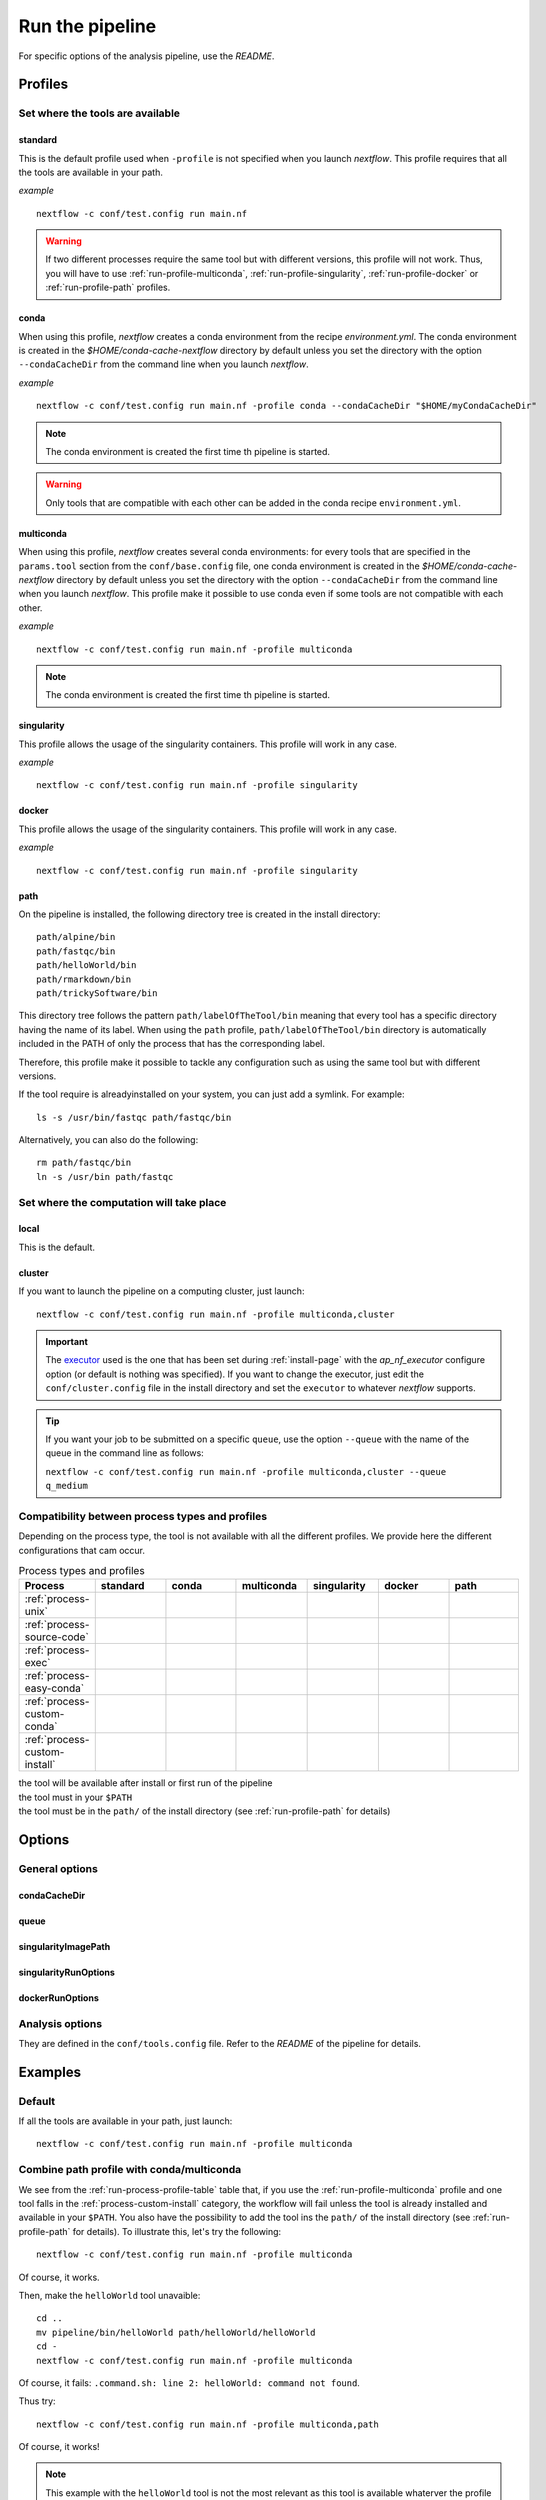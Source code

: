 .. _run-page:

****************
Run the pipeline
****************


For specific options of the analysis pipeline, use the `README`.

Profiles
========

Set where the tools are available
---------------------------------

.. _run-profile-standard:

standard
++++++++

This is the default profile used when ``-profile`` is not specified when you launch `nextflow`. This profile requires that all the tools are available in your path.


*example*

::

   nextflow -c conf/test.config run main.nf

.. warning::

   If two different processes require the same tool but with different versions, this profile will not work. Thus, you will have to use :ref:`run-profile-multiconda`, :ref:`run-profile-singularity`, :ref:`run-profile-docker` or :ref:`run-profile-path` profiles.

.. _run-profile-conda:

conda
+++++

When using this profile, `nextflow` creates a conda environment from the recipe `environment.yml`.
The conda environment is created in the `$HOME/conda-cache-nextflow` directory by default unless you set the directory with the option ``--condaCacheDir`` from the command line when you launch `nextflow`.

*example*

::

   nextflow -c conf/test.config run main.nf -profile conda --condaCacheDir "$HOME/myCondaCacheDir"

.. note::

   The conda environment is created the first time th pipeline is started.

.. warning::

   Only tools that are compatible with each other can be added in the conda recipe ``environment.yml``.

.. _run-profile-multiconda:

multiconda
++++++++++

When using this profile, `nextflow` creates several conda environments: for every tools that are specified in the ``params.tool`` section from the ``conf/base.config`` file, one conda environment is created in the `$HOME/conda-cache-nextflow` directory by default unless you set the directory with the option ``--condaCacheDir`` from the command line when you launch `nextflow`. This profile make it possible to use conda even if some tools are not compatible with each other.

*example*

::

   nextflow -c conf/test.config run main.nf -profile multiconda

.. note::

   The conda environment is created the first time th pipeline is started.
.. _run-profile-singularity:


singularity
+++++++++++

This profile allows the usage of the singularity containers. This profile will work in any case.

*example*

::

   nextflow -c conf/test.config run main.nf -profile singularity


.. _run-profile-docker:

docker
++++++

This profile allows the usage of the singularity containers. This profile will work in any case.

*example*

::

   nextflow -c conf/test.config run main.nf -profile singularity

.. _run-profile-path:

path
++++

On the pipeline is installed, the following directory tree is created in the install directory:

::

   path/alpine/bin
   path/fastqc/bin
   path/helloWorld/bin
   path/rmarkdown/bin
   path/trickySoftware/bin

This directory tree follows the pattern ``path/labelOfTheTool/bin`` meaning that every tool has a specific directory having the name of its label. When using the ``path`` profile, ``path/labelOfTheTool/bin`` directory is automatically included in the PATH of only the process that has the corresponding label. 

Therefore, this profile make it possible to tackle any configuration such as using the same tool but with different versions.

If the tool require is alreadyinstalled on your system, you can just add a symlink. For example:

::

   ls -s /usr/bin/fastqc path/fastqc/bin

Alternatively, you can also do the following:

::

   rm path/fastqc/bin
   ln -s /usr/bin path/fastqc



Set where the computation will take place
-----------------------------------------


local
+++++

This is the default.

.. _run-profile-cluster:

cluster
+++++++

If you want to launch the pipeline on a computing cluster, just launch:

::

   nextflow -c conf/test.config run main.nf -profile multiconda,cluster

.. important::

   The `executor <https://www.nextflow.io/docs/latest/executor.html>`_ used is the one that has been set during :ref:`install-page` with the  `ap_nf_executor` configure option (or default is nothing was specified). If you want to change the executor, just edit the ``conf/cluster.config`` file in the install directory and set the ``executor`` to whatever `nextflow` supports.

.. tip::

   If you want your job to be submitted on a specific ``queue``, use the option ``--queue`` with the name of the queue in the command line as follows:
   
   ``nextflow -c conf/test.config run main.nf -profile multiconda,cluster --queue q_medium``

Compatibility between process types and profiles
------------------------------------------------

Depending on the process type, the tool is not available with all the different profiles. We provide here the different configurations that cam occur.

.. |ok| image:: images/installed.png
   :width: 25

.. |ko| image:: images/install.png
   :width: 25

.. |path| image:: images/path.png
   :width: 25

.. _run-process-profile-table:

.. csv-table:: Process types and profiles
   :header: "Process", "standard", "conda", "multiconda", "singularity", "docker", "path"
   :widths: 10, 10, 10, 10, 10, 10, 10

   ":ref:`process-unix`", |ok|, |ok|, |ok|, |ok|, |ok|, |ok|
   ":ref:`process-source-code`", |ok|, |ok|, |ok|, |ok|, |ok|, |ok|
   ":ref:`process-exec`", |ok|, |ok|, |ok|, |ok|, |ok|, |ok|
   ":ref:`process-easy-conda`", |ko|, |ok|, |ok|, |ok|, |ok|, |path|
   ":ref:`process-custom-conda`", |ko|, |ko|, |ok|, |ok|, |ok|, |path|
   ":ref:`process-custom-install`", |ko|, |ko|, |ko|, |ok|, |ok|, |path|

| |ok| the tool will be available after install or first run of the pipeline
| |ko| the tool must in your ``$PATH``
| |path| the tool must be in the ``path/`` of the install directory (see :ref:`run-profile-path` for details)

Options
=======

General options
---------------

condaCacheDir
+++++++++++++

queue
+++++

singularityImagePath
++++++++++++++++++++

singularityRunOptions
+++++++++++++++++++++

dockerRunOptions
++++++++++++++++


Analysis options
----------------

They are defined in the ``conf/tools.config`` file. Refer to the *README* of the pipeline for details.


Examples
========

Default
-------

If all the tools are available in your path, just launch:

::

   nextflow -c conf/test.config run main.nf -profile multiconda

.. _run-combine-path-conda:

Combine path profile with conda/multiconda
------------------------------------------

We see from the :ref:`run-process-profile-table` table that, if you use the :ref:`run-profile-multiconda` profile and one tool falls in the :ref:`process-custom-install` category, the workflow will fail unless the tool is already installed and available in your ``$PATH``. You also have the possibility to add the tool ins the ``path/`` of the install directory (see :ref:`run-profile-path` for details). To illustrate this, let's try the following:

::

   nextflow -c conf/test.config run main.nf -profile multiconda

Of course, it works.

Then, make the ``helloWorld`` tool unavaible: 

::

   cd ..
   mv pipeline/bin/helloWorld path/helloWorld/helloWorld
   cd -
   nextflow -c conf/test.config run main.nf -profile multiconda

Of course, it fails: ``.command.sh: line 2: helloWorld: command not found``.

Thus try:

::

   nextflow -c conf/test.config run main.nf -profile multiconda,path

Of course, it works!

.. note::

   This example with the ``helloWorld`` tool is not the most relevant as this tool is available whaterver the profile you use (see :ref:`run-process-profile-table`) but it is just here to show that it is possible to combine profiles to make sure that all the tools will be available.

Set options in command line for the tools
-----------------------------------------


All options in ``conf/tools.path`` can be set in command line. For example:

::

   nextflow -c conf/test.config run main.nf -profile multiconda --trickySoftwareOpts "'--help'"


